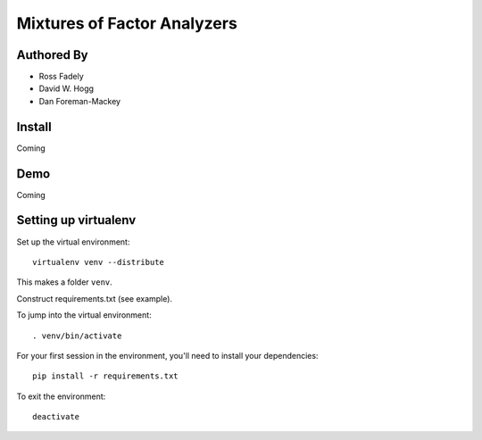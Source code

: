 Mixtures of Factor Analyzers
=====================


Authored By 
----------

- Ross Fadely
- David W. Hogg
- Dan Foreman-Mackey


Install
-------

Coming

Demo
----

Coming

Setting up virtualenv
----------------

Set up the virtual environment:

::

    virtualenv venv --distribute

This makes a folder ``venv``.  

Construct requirements.txt (see example).

To jump into the virtual environment:

::

    . venv/bin/activate

For your first session in the environment, you'll need to install your dependencies:

::

    pip install -r requirements.txt

To exit the environment:

::

    deactivate
